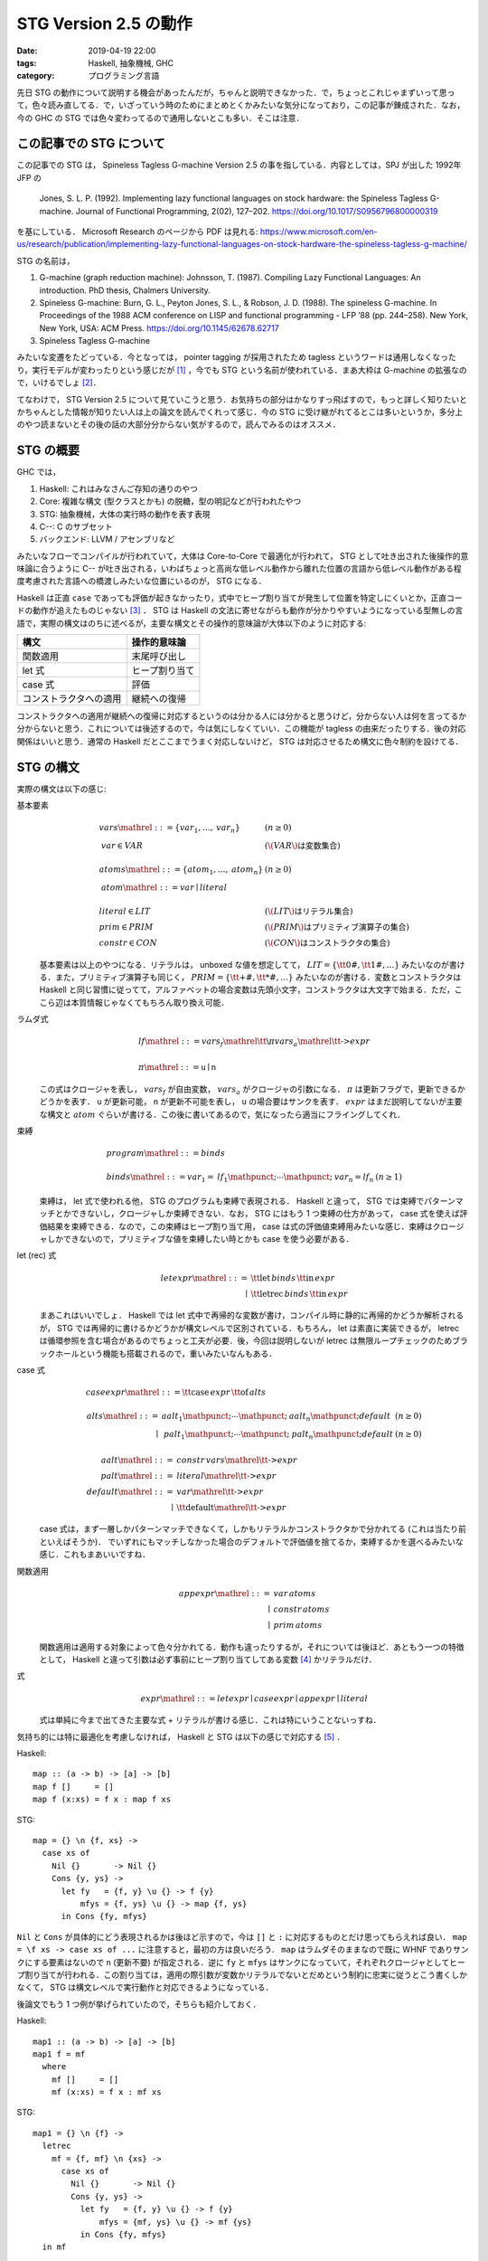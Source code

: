 STG Version 2.5 の動作
======================

:date: 2019-04-19 22:00
:tags: Haskell, 抽象機械, GHC
:category: プログラミング言語

先日 STG の動作について説明する機会があったんだが，ちゃんと説明できなかった．で，ちょっとこれじゃまずいって思って，色々読み直してる．で，いざっていう時のためにまとめとくかみたいな気分になっており，この記事が錬成された．なお，今の GHC の STG では色々変わってるので通用しないとこも多い．そこは注意．

この記事での STG について
-------------------------

この記事での STG は， Spineless Tagless G-machine Version 2.5 の事を指している．内容としては，SPJ が出した 1992年 JFP の

  Jones, S. L. P. (1992). Implementing lazy functional languages on stock hardware: the Spineless Tagless G-machine. Journal of Functional Programming, 2(02), 127–202. https://doi.org/10.1017/S0956796800000319

を基にしている． Microsoft Research のページから PDF は見れる: https://www.microsoft.com/en-us/research/publication/implementing-lazy-functional-languages-on-stock-hardware-the-spineless-tagless-g-machine/

STG の名前は，

1. G-machine (graph reduction machine): Johnsson, T. (1987). Compiling Lazy Functional Languages: An introduction. PhD thesis, Chalmers University.
2. Spineless G-machine: Burn, G. L., Peyton Jones, S. L., & Robson, J. D. (1988). The spineless G-machine. In Proceedings of the 1988 ACM conference on LISP and functional programming - LFP ’88 (pp. 244–258). New York, New York, USA: ACM Press. https://doi.org/10.1145/62678.62717
3. Spineless Tagless G-machine

みたいな変遷をたどっている．今となっては， pointer tagging が採用されたため tagless というワードは通用しなくなったり，実行モデルが変わったりという感じだが [#spineless-is-still]_ ，今でも STG という名前が使われている．まあ大枠は G-machine の拡張なので，いけるでしょ [#shared-term-graph]_．

てなわけで， STG Version 2.5 について見ていこうと思う．お気持ちの部分はかなりすっ飛ばすので，もっと詳しく知りたいとかちゃんとした情報が知りたい人は上の論文を読んでくれって感じ．今の STG に受け継がれてるとこは多いというか，多分上のやつ読まないとその後の話の大部分分からない気がするので，読んでみるのはオススメ．

STG の概要
----------

GHC では，

1. Haskell: これはみなさんご存知の通りのやつ
2. Core: 複雑な構文 (型クラスとかも) の脱糖，型の明記などが行われたやつ
3. STG: 抽象機械，大体の実行時の動作を表す表現
4. C--: C のサブセット
5. バックエンド: LLVM / アセンブリなど

みたいなフローでコンパイルが行われていて，大体は Core-to-Core で最適化が行われて， STG として吐き出された後操作的意味論に合うように C-- が吐き出される，いわばちょっと高尚な低レベル動作から離れた位置の言語から低レベル動作がある程度考慮された言語への橋渡しみたいな位置にいるのが， STG になる．

Haskell は正直 ``case`` であっても評価が起きなかったり，式中でヒープ割り当てが発生して位置を特定しにくいとか，正直コードの動作が追えたものじゃない [#haskell-optimizing-community]_ ． STG は Haskell の文法に寄せながらも動作が分かりやすいようになっている型無しの言語で，実際の構文はのちに述べるが，主要な構文とその操作的意味論が大体以下のように対応する:

====================== ==============
構文                    操作的意味論
====================== ==============
関数適用                 末尾呼び出し
let 式                  ヒープ割り当て
case 式                 評価
コンストラクタへの適用     継続への復帰
====================== ==============

コンストラクタへの適用が継続への復帰に対応するというのは分かる人には分かると思うけど，分からない人は何を言ってるか分からないと思う．これについては後述するので，今は気にしなくていい．この機能が tagless の由来だったりする．後の対応関係はいいと思う．通常の Haskell だとここまでうまく対応しないけど， STG は対応させるため構文に色々制約を設けてる．

STG の構文
----------

実際の構文は以下の感じ:

基本要素
  .. math::

    \begin{array}{ll}
    \mathit{vars} \mathrel{::=} \{\mathit{var}_1, \ldots, \mathit{var}_n\} & (n \geq 0) \\
    \mathit{var} \in \mathit{VAR} & (\text{\(\mathit{VAR}\) は変数集合}) \\
    \\
    \mathit{atoms} \mathrel{::=} \{\mathit{atom}_1, \ldots, \mathit{atom}_n\} & (n \geq 0) \\
    \mathit{atom}  \mathrel{::=} \mathit{var} \mid \mathit{literal} \\
    \\
    \mathit{literal} \in \mathit{LIT} & (\text{\(\mathit{LIT}\) はリテラル集合}) \\
    \mathit{prim} \in \mathit{PRIM} &(\text{\(\mathit{PRIM}\) はプリミティブ演算子の集合}) \\
    \mathit{constr} \in \mathit{CON} &(\text{\(\mathit{CON}\) はコンストラクタの集合})
    \end{array}

  基本要素は以上のやつになる．リテラルは， unboxed な値を想定してて， :math:`\mathit{LIT} = \{\text{\tt 0\#}, \text{\tt 1\#}, \ldots\}` みたいなのが書ける．また，プリミティブ演算子も同じく， :math:`\mathit{PRIM} = \{\text{\tt +\#}, \text{\tt *\#}, \ldots\}` みたいなのが書ける．変数とコンストラクタは Haskell と同じ習慣に従ってて，アルファベットの場合変数は先頭小文字，コンストラクタは大文字で始まる．ただ，ここら辺は本質情報じゃなくてもちろん取り換え可能．

ラムダ式
  .. math::

    \begin{array}{l}
    \mathit{lf} \mathrel{::=} \mathit{vars}_f \mathrel{\text{\tt \textbackslash} \pi} \mathit{vars}_a \mathrel{\text{\tt ->}} \mathit{expr} \\
    \\
    \pi \mathrel{::=} \mathtt{u} \mid \mathtt{n}
    \end{array}

  この式はクロージャを表し， :math:`\mathit{vars}_f` が自由変数， :math:`\mathit{vars}_a` がクロージャの引数になる． :math:`\pi` は更新フラグで，更新できるかどうかを表す． ``u`` が更新可能， ``n`` が更新不可能を表し， ``u`` の場合要はサンクを表す． :math:`\mathit{expr}` はまだ説明してないが主要な構文と :math:`atom` ぐらいが書ける．この後に書いてあるので，気になったら適当にフライングしてくれ．

束縛
  .. math::
    \begin{array}{ll}
    \mathit{program} \mathrel{::=} \mathit{binds} \\
    \\
    \mathit{binds} \mathrel{::=} \mathit{var}_1 = \mathit{lf}_1 \mathpunct{;} \cdots \mathpunct{;} \mathit{var}_n = \mathit{lf}_n &(n \geq 1)
    \end{array}

  束縛は， let 式で使われる他， STG のプログラムも束縛で表現される． Haskell と違って， STG では束縛でパターンマッチとかできないし，クロージャしか束縛できない．なお， STG にはもう 1 つ束縛の仕方があって， case 式を使えば評価結果を束縛できる．なので，この束縛はヒープ割り当て用， case は式の評価値束縛用みたいな感じ．束縛はクロージャしかできないので，プリミティブな値を束縛したい時とかも case を使う必要がある．

let (rec) 式
  .. math::

    \begin{array}{rl}
    \mathit{letexpr}
    \mathrel{::=}& \text{\tt let} \,\mathit{binds}\,\text{\tt in}\, \mathit{expr} \\
    \mid& \text{\tt letrec} \,\mathit{binds}\,\text{\tt in}\, \mathit{expr}
    \end{array}

  まあこれはいいでしょ． Haskell では let 式中で再帰的な変数が書け，コンパイル時に静的に再帰的かどうか解析されるが， STG では再帰的に書けるかどうかが構文レベルで区別されている．もちろん， let は素直に実装できるが， letrec は循環参照を含む場合があるのでちょっと工夫が必要．後，今回は説明しないが letrec は無限ループチェックのためブラックホールという機能も搭載されるので，重いみたいなんもある．

case 式
  .. math::

    \begin{array}{l}
    \mathit{caseexpr} \mathrel{::=} \text{\tt case} \, \mathit{expr} \, \text{\tt of} \, \mathit{alts} \\
    \\
    \begin{array}{rll}
    \mathit{alts}
    \mathrel{::=}& \mathit{aalt}_1 \mathpunct{;} \cdots \mathpunct{;} \mathit{aalt}_n \mathpunct{;} \mathit{default} &(n \geq 0) \\
    \mid& \mathit{palt}_1 \mathpunct{;} \cdots \mathpunct{;} \mathit{palt}_n \mathpunct{;} \mathit{default} &(n \geq 0)
    \end{array} \\
    \\
    \begin{array}{rl}
    \mathit{aalt} \mathrel{::=}& \mathit{constr}\,\mathit{vars} \mathrel{\text{\tt ->}} \mathit{expr} \\
    \mathit{palt} \mathrel{::=}& \mathit{literal} \mathrel{\text{\tt ->}} \mathit{expr} \\
    \mathit{default} \mathrel{::=}& \mathit{var} \mathrel{\text{\tt ->}} \mathit{expr} \\
    \mid& \text{\tt default} \mathrel{\text{\tt ->}} \mathit{expr}
    \end{array}
    \end{array}

  case 式は，まず一層しかパターンマッチできなくて，しかもリテラルかコンストラクタかで分かれてる (これは当たり前といえばそうか)． でいずれにもマッチしなかった場合のデフォルトで評価値を捨てるか，束縛するかを選べるみたいな感じ．これもまあいいですね．

関数適用
  .. math::

    \begin{array}{rl}
    \mathit{appexpr}
    \mathrel{::=}& \mathit{var}\, \mathit{atoms} \\
    \mid& \mathit{constr}\, \mathit{atoms} \\
    \mid& \mathit{prim}\, \mathit{atoms}
    \end{array}

  関数適用は適用する対象によって色々分かれてる．動作も違ったりするが，それについては後ほど．あともう一つの特徴として， Haskell と違って引数は必ず事前にヒープ割り当てしてある変数 [#all-variables-were-heap-allocated]_ かリテラルだけ．

式
  .. math::

    \begin{array}{l}
    \mathit{expr}
    \mathrel{::=} \mathit{letexpr}
    \mid \mathit{caseexpr}
    \mid \mathit{appexpr}
    \mid \mathit{literal}
    \end{array}

  式は単純に今まで出てきた主要な式 + リテラルが書ける感じ．これは特にいうことないっすね．

気持ち的には特に最適化を考慮しなければ， Haskell と STG は以下の感じで対応する [#example-by-paper]_ ．

Haskell::

  map :: (a -> b) -> [a] -> [b]
  map f []     = []
  map f (x:xs) = f x : map f xs

STG::

  map = {} \n {f, xs} ->
    case xs of
      Nil {}       -> Nil {}
      Cons {y, ys} ->
        let fy   = {f, y} \u {} -> f {y}
            mfys = {f, ys} \u {} -> map {f, ys}
        in Cons {fy, mfys}

``Nil`` と ``Cons`` が具体的にどう表現されるかは後ほど示すので，今は ``[]`` と ``:`` に対応するものとだけ思ってもらえれば良い． ``map = \f xs -> case xs of ...`` に注意すると，最初の方は良いだろう． ``map`` はラムダそのままなので既に WHNF でありサンクにする要素はないので ``n`` (更新不要) が指定される．逆に ``fy`` と ``mfys`` はサンクになっていて，それぞれクロージャとしてヒープ割り当てが行われる．この割り当ては，適用の際引数が変数かリテラルでないとだめという制約に忠実に従うとこう書くしかなくて， STG は構文レベルで実行動作と対応できるようになっている．

後論文でもう 1 つ例が挙げられていたので，そちらも紹介しておく．

Haskell::

  map1 :: (a -> b) -> [a] -> [b]
  map1 f = mf
    where
      mf []     = []
      mf (x:xs) = f x : mf xs

STG::

  map1 = {} \n {f} ->
    letrec
      mf = {f, mf} \n {xs} ->
        case xs of
          Nil {}       -> Nil {}
          Cons {y, ys} ->
            let fy   = {f, y} \u {} -> f {y}
                mfys = {mf, ys} \u {} -> mf {ys}
            in Cons {fy, mfys}
    in mf

この例は重要な例ではあるんだけど，その重要さは後ほど説明する．とりあえずここでは， STG の構文に慣れてもらえれば良い．分かっている人は， STG のクロージャは自由変数と引数両方持てるよと認識してもらえば良い．今回は ``mf`` がその例となっている．

STG の意味論
------------

準備
::::

STG の意味論は表示的にはクロージャの自由変数とか更新フラグとか全部無視して Haskell と同じ感じの意味を持たせることができる．ただ抽象機械なので重要なのは操作的な方だよねってことで，操作的意味論をまとめておく．

操作的意味論は，状態機械で定義されていて，遷移は評価ステップになっている．基本的な用語として，

アドレス
  ヒープのアドレス．表現はなんでも良いが，通常の非負整数と思っておいてくれ．

値
  以下の 2 種類:

  * :math:`\mathbf{Addr}\,a` : アドレス
  * :math:`\mathbf{Int}\,n` : プリミティブの整数

  なお，プリミティブな値は正直増やそうと思えばいくらでも増やせるが，定義を書く上ではめんどいので，整数のみを扱う．

で使っていくのでよろしく．で，状態機械の状態は以下の要素の組として定義されている:

引数スタック ( :math:`\mathit{as}` )
  値の列．関数の引数として使用されるやつらが入ってる．

返り値スタック ( :math:`\mathit{rs}` )
  継続の列．これが tagless の所以なんだが，返り値スタックが使用されるのは case 式で， case はまず評価が終わった後の分岐 (パターンマッチ) を継続の形で返り値スタックに入れておき，評価値が返り値スタックの分岐から継続を選びそこを実行するみたいな感じになっている．実際の動きは，この後の操作的意味論を見ながら話す．

更新スタック ( :math:`\mathit{us}` )
  サンクを評価する際に，現在のスタック情報を退避させておくためのフレームスタックで，退避させた引数スタックと返り値スタック，更新しているクロージャのアドレスの列が入っている．

ヒープ ( :math:`h` )
  アドレスとクロージャの対応が入ってる．

グローバル環境 ( :math:`\sigma` )
  トップレベルで束縛されたクロージャのアドレスが入ってる．

命令
  以下の 4 種類の命令:

  * :math:`\mathbf{Eval}\,e\,\rho` : STG の式 :math:`e` を環境 :math:`\rho` で評価する．
  * :math:`\mathbf{Enter}\,a` : アドレス :math:`a` にあるクロージャに，引数スタックに積まれてるものを引数として適用する．
  * :math:`\mathbf{ReturnCon}\,c\,\mathit{ws}` : コンストラクタ :math:`c` とその適用された値 :math:`ws` から，返り値スタックにある継続を実行する．
  * :math:`\mathbf{ReturnInt}\,n` : プリミティブ整数 :math:`n` から，返り値スタックにある継続を実行する．

  なお， :math:`\mathbf{ReturnInt}` は :math:`\mathbf{ReturnCon}` のプリミティブ向け特殊版と考えれば良い．整数は引数無しのコンストラクタと大体同じ．

カッコ内に書いてあるのはメタ変数．以降はこの系統のメタ変数を使っていく．では，実際の意味論を見ていく．

初期状態
::::::::

まず， STG のプログラム

.. math::

  \begin{array}{c}
  g_1 = \mathit{vs}_1 \mathrel{\text{\tt \textbackslash}\pi_1} \mathit{xs}_1 \mathrel{\text{\tt ->}} e_1 \\
  \vdots \\
  g_n = \mathit{vs}_n \mathrel{\text{\tt \textbackslash}\pi_n} \mathit{xs}_n \mathrel{\text{\tt ->}} e_n
  \end{array}

に対して初期状態は次のようになる:

.. math::

  \begin{array}{l}
  \langle \mathbf{Eval}\,(\text{\tt main \{\}})\,[]\rangle(
    \mathit{as}_\mathit{in},
    \mathit{rs}_\mathit{in},
    \mathit{us}_\mathit{in},
    h_\mathit{in},
    \sigma
  ) \\
  \begin{array}{ll}
    \mathit{as}_\mathit{in} &= [] \\
    \mathit{rs}_\mathit{in} &= [] \\
    \mathit{us}_\mathit{in} &= [] \\
    h_\mathit{in} &= \left[\begin{matrix}
      a_1 \mapsto \langle\mathit{vs}_1 \mathrel{\text{\tt \textbackslash}\pi_1} \mathit{xs}_1 \mathrel{\text{\tt ->}} e_1, \sigma(\mathit{vs}_1)\rangle \\
      \vdots \\
      a_n \mapsto \langle\mathit{vs}_n \mathrel{\text{\tt \textbackslash}\pi_n} \mathit{xs}_n \mathrel{\text{\tt ->}} e_n, \sigma(\mathit{vs}_n)\rangle
    \end{matrix}\right] \\
    \sigma_\mathit{in} &= \left[\begin{matrix}
      g_1 \mapsto \mathbf{Addr}\,a_1 \\
      \vdots \\
      g_n \mapsto \mathbf{Addr}\,a_n
    \end{matrix}\right]
  \end{array}
  \end{array}

最初はトップレベルの束縛の中に ``main`` 関数がある前提でそこから評価を始める．ここは本質じゃないので， :math:`g_1` とかから始めてもいい．トップレベルの束縛は， letrec 式に相当するので，自由変数の部分にトップレベルから取ってきたものをあてがって，ヒープに入れておく．

この状態から状態遷移を始めていく．

関数適用
::::::::



まとめ
------

まとめたかったのは主に， Part III の具体的な実装の話だったんだが力尽きた．てことで今日はこれで．続きは書くかもしれないし，書かないかもしれない．

機会があればもうちょっと正確を期して，どっかに上げるかもしれない．

.. [#spineless-is-still] spineless は僕の認識が正しければ生きてるはずだが，G-machine の実装では spineless は普通だったみたいな話があり， spineless もそこまで気にする用語ではないって事ですね．
.. [#shared-term-graph] なお，元々 shared term graph という二重の意味が込められてたっぽい: https://gitlab.haskell.org/ghc/ghc/blob/ghc-8.6.4-release/compiler/stgSyn/StgSyn.hs#L4 ．こっちの言い方は今でも通用しそうだが， STG machine はこっちの言い方だと shared term graph machine という感じになりそうで， reduction が抜けてるのはなんかあれですね．
.. [#haskell-optimizing-community] Haskell 界には， Haskell 最適化委員会なる組織があるらしく，その人たちは Haskell プログラムでもそういうのを見通す力を持ってるらしい．
.. [#all-variables-were-heap-allocated] 厳密には全てがヒープ割り当てされてるとは限らなくて， case での束縛はスタックに積まれるみたいなこともある．
.. [#example-by-paper] 例は論文中から持ってきたもの．
